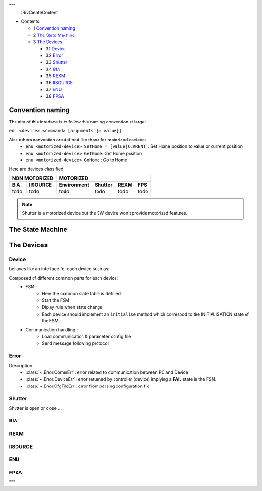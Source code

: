 """
 :RivCreateContent
* Contents:

  + 1 `Convention naming`_
  + 2 `The State Machine`_
  + 3 `The Devices`_

    + 3.1 Device_
    + 3.2 Error_
    + 3.3 Shutter_
    + 3.4 BIA_
    + 3.5 REXM_
    + 3.6 IISOURCE_
    + 3.7 ENU_
    + 3.8 FPSA_

Convention naming
-----------------

The aim of this interface is to follow this naming convention at large:

``enu <device> <command> [arguments [= value]]``

Also others convention are defined like those for motorized devices:
 * ``enu <motorized-device> SetHome = [value|CURRENT]``: Set Home position to value or current position
 * ``enu <motorized-device> GetGome``: Get Home position
 * ``enu <motorized-device> GoHome`` : Go to Home

Here are devices classified :

=====    ========     ===========    =======     ====     =====
 NON MOTORIZED                 MOTORIZED
-----------------     -----------------------------------------
BIA      IISOURCE     Environment    Shutter     REXM     FPS
=====    ========     ===========    =======     ====     =====
todo       todo          todo          todo      todo     todo
=====    ========     ===========    =======     ====     =====


.. note:: Shutter is a motorized device but the SW device won't provide motorized features.

The State Machine
-----------------

.. image:: ../../state_diagram.png
   :alt: FSM should be here
   :align: center

The Devices
-----------

.. inheritance-diagram:: enuActor.Devices.Device enuActor.Devices.shutter enuActor.Devices.rexm enuActor.Devices.Error
    :parts: 1

Device
^^^^^^
.. inheritance-diagram:: enuActor.Devices.Device
    :parts: 1

behaves like an interface for each device such as:

Composed of different common parts for each device:
    * FSM :
        * Here the common state table is defined
        * Start the FSM
        * Diplay rule when state change
        * Each device should implement an ``initialise`` method which correspod to the INITIALISATION state of the FSM.
    * Communication handling :
        * Load communication & parameter config file
        * Send message following protocol

Error
^^^^^

.. inheritance-diagram:: enuActor.Devices.Error

Description:
 * :class:`~.Error.CommErr`: error related to communication between PC and Device
 * :class:`~.Error.DeviceErr`: error returned by controller (device) implying a **FAIL** state in the FSM.
 * :class:`~.Error.CfgFileErr`: error from parsing configuration file


Shutter
^^^^^^^

.. inheritance-diagram:: enuActor.Devices.shutter
    :parts: 1

Shutter is open or close ...

.. todo:: add more details


BIA
^^^


.. todo:: add more details

REXM
^^^^

.. inheritance-diagram:: enuActor.Devices.rexm
    :parts: 1

.. todo:: add more details

IISOURCE
^^^^^^^^

.. todo:: add more details

ENU
^^^

.. todo:: add more details

FPSA
^^^^

.. todo:: add more details

"""
